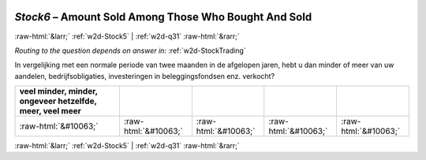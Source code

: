 .. _w2d-Stock6: 

 
 .. role:: raw-html(raw) 
        :format: html 
 
`Stock6` – Amount Sold Among Those Who Bought And Sold
=============================================================== 


:raw-html:`&larr;` :ref:`w2d-Stock5` | :ref:`w2d-q31` :raw-html:`&rarr;` 
 
*Routing to the question depends on answer in:* :ref:`w2d-StockTrading` 

In vergelijking met een normale periode van twee maanden in de afgelopen jaren, hebt u dan minder of meer van uw aandelen, bedrijfsobligaties, investeringen in beleggingsfondsen enz. verkocht?
 
.. csv-table:: 
   :delim: | 
   :header: veel minder, minder, ongeveer hetzelfde, meer, veel meer
 
           :raw-html:`&#10063;`|:raw-html:`&#10063;`|:raw-html:`&#10063;`|:raw-html:`&#10063;`|:raw-html:`&#10063;` 

.. image:: ../_screenshots/w2-Stock6.png 


:raw-html:`&larr;` :ref:`w2d-Stock5` | :ref:`w2d-q31` :raw-html:`&rarr;` 
 
